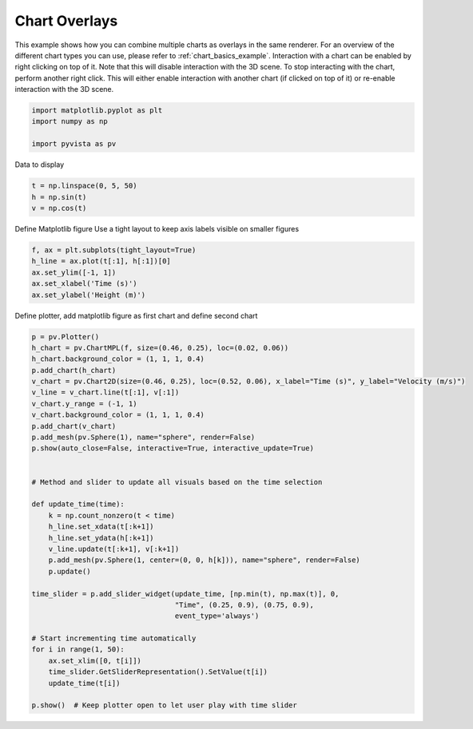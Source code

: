 
.. DO NOT EDIT.
.. THIS FILE WAS AUTOMATICALLY GENERATED BY SPHINX-GALLERY.
.. TO MAKE CHANGES, EDIT THE SOURCE PYTHON FILE:
.. "examples/02-plot/chart_overlays.py"
.. LINE NUMBERS ARE GIVEN BELOW.

.. only:: html

    .. note::
        :class: sphx-glr-download-link-note

        Click :ref:`here <sphx_glr_download_examples_02-plot_chart_overlays.py>`
        to download the full example code

.. rst-class:: sphx-glr-example-title

.. _sphx_glr_examples_02-plot_chart_overlays.py:


.. _chart_overlays_example:

Chart Overlays
~~~~~~~~~~~~~~

This example shows how you can combine multiple charts as overlays in
the same renderer. For an overview of the different chart types you
can use, please refer to :ref:`chart_basics_example`. Interaction with
a chart can be enabled by right clicking on top of it. Note that this
will disable interaction with the 3D scene. To stop interacting with
the chart, perform another right click. This will either enable
interaction with another chart (if clicked on top of it) or re-enable
interaction with the 3D scene.

.. GENERATED FROM PYTHON SOURCE LINES 17-23

.. code-block:: default


    import matplotlib.pyplot as plt
    import numpy as np

    import pyvista as pv








.. GENERATED FROM PYTHON SOURCE LINES 24-25

Data to display

.. GENERATED FROM PYTHON SOURCE LINES 25-29

.. code-block:: default

    t = np.linspace(0, 5, 50)
    h = np.sin(t)
    v = np.cos(t)








.. GENERATED FROM PYTHON SOURCE LINES 30-32

Define Matplotlib figure
Use a tight layout to keep axis labels visible on smaller figures

.. GENERATED FROM PYTHON SOURCE LINES 32-39

.. code-block:: default


    f, ax = plt.subplots(tight_layout=True)
    h_line = ax.plot(t[:1], h[:1])[0]
    ax.set_ylim([-1, 1])
    ax.set_xlabel('Time (s)')
    ax.set_ylabel('Height (m)')




.. image-sg:: /examples/02-plot/images/sphx_glr_chart_overlays_001.png
   :alt: chart overlays
   :srcset: /examples/02-plot/images/sphx_glr_chart_overlays_001.png
   :class: sphx-glr-single-img


.. rst-class:: sphx-glr-script-out

 Out:

 .. code-block:: none


    Text(29.000000000000014, 0.5, 'Height (m)')



.. GENERATED FROM PYTHON SOURCE LINES 40-41

Define plotter, add matplotlib figure as first chart and define second chart

.. GENERATED FROM PYTHON SOURCE LINES 41-76

.. code-block:: default


    p = pv.Plotter()
    h_chart = pv.ChartMPL(f, size=(0.46, 0.25), loc=(0.02, 0.06))
    h_chart.background_color = (1, 1, 1, 0.4)
    p.add_chart(h_chart)
    v_chart = pv.Chart2D(size=(0.46, 0.25), loc=(0.52, 0.06), x_label="Time (s)", y_label="Velocity (m/s)")
    v_line = v_chart.line(t[:1], v[:1])
    v_chart.y_range = (-1, 1)
    v_chart.background_color = (1, 1, 1, 0.4)
    p.add_chart(v_chart)
    p.add_mesh(pv.Sphere(1), name="sphere", render=False)
    p.show(auto_close=False, interactive=True, interactive_update=True)


    # Method and slider to update all visuals based on the time selection

    def update_time(time):
        k = np.count_nonzero(t < time)
        h_line.set_xdata(t[:k+1])
        h_line.set_ydata(h[:k+1])
        v_line.update(t[:k+1], v[:k+1])
        p.add_mesh(pv.Sphere(1, center=(0, 0, h[k])), name="sphere", render=False)
        p.update()

    time_slider = p.add_slider_widget(update_time, [np.min(t), np.max(t)], 0,
                                      "Time", (0.25, 0.9), (0.75, 0.9),
                                      event_type='always')

    # Start incrementing time automatically
    for i in range(1, 50):
        ax.set_xlim([0, t[i]])
        time_slider.GetSliderRepresentation().SetValue(t[i])
        update_time(t[i])

    p.show()  # Keep plotter open to let user play with time slider



.. image-sg:: /examples/02-plot/images/sphx_glr_chart_overlays_002.png
   :alt: chart overlays
   :srcset: /examples/02-plot/images/sphx_glr_chart_overlays_002.png
   :class: sphx-glr-single-img






.. rst-class:: sphx-glr-timing

   **Total running time of the script:** ( 0 minutes  5.992 seconds)


.. _sphx_glr_download_examples_02-plot_chart_overlays.py:


.. only :: html

 .. container:: sphx-glr-footer
    :class: sphx-glr-footer-example



  .. container:: sphx-glr-download sphx-glr-download-python

     :download:`Download Python source code: chart_overlays.py <chart_overlays.py>`



  .. container:: sphx-glr-download sphx-glr-download-jupyter

     :download:`Download Jupyter notebook: chart_overlays.ipynb <chart_overlays.ipynb>`


.. only:: html

 .. rst-class:: sphx-glr-signature

    `Gallery generated by Sphinx-Gallery <https://sphinx-gallery.github.io>`_
